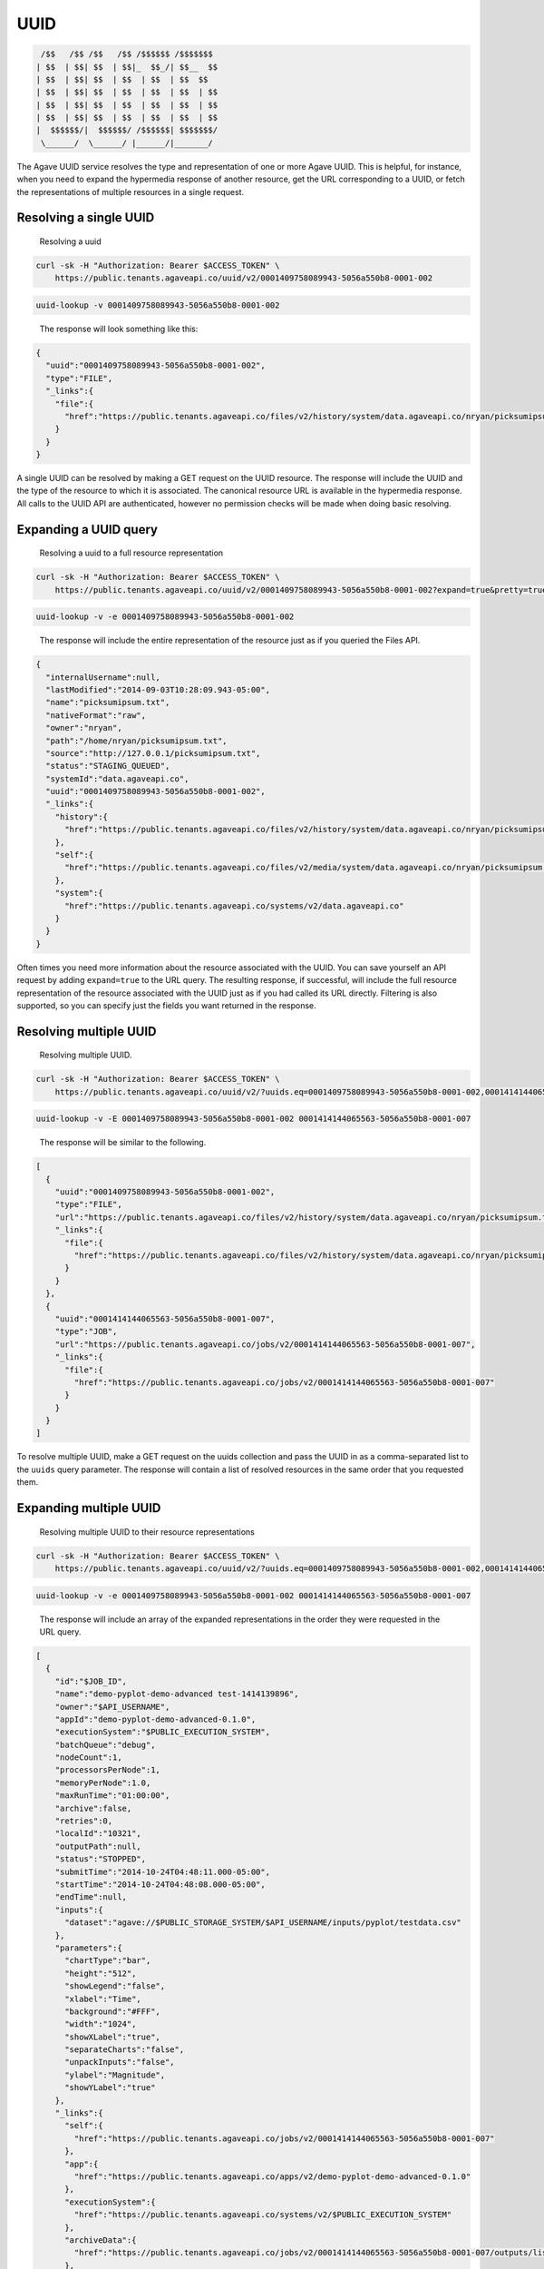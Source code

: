 
UUID
----

.. code-block:: json

    /$$   /$$ /$$   /$$ /$$$$$$ /$$$$$$$
   | $$  | $$| $$  | $$|_  $$_/| $$__  $$
   | $$  | $$| $$  | $$  | $$  | $$  $$
   | $$  | $$| $$  | $$  | $$  | $$  | $$
   | $$  | $$| $$  | $$  | $$  | $$  | $$
   | $$  | $$| $$  | $$  | $$  | $$  | $$
   |  $$$$$$/|  $$$$$$/ /$$$$$$| $$$$$$$/
    \______/  \______/ |______/|_______/

The Agave UUID service resolves the type and representation of one or more Agave UUID. This is helpful, for instance, when you need to expand the hypermedia response of another resource, get the URL corresponding to a UUID, or fetch the representations of multiple resources in a single request.

Resolving a single UUID
^^^^^^^^^^^^^^^^^^^^^^^

..

   Resolving a uuid


.. code-block:: shell

   curl -sk -H "Authorization: Bearer $ACCESS_TOKEN" \
       https://public.tenants.agaveapi.co/uuid/v2/0001409758089943-5056a550b8-0001-002

.. code-block:: plaintext

   uuid-lookup -v 0001409758089943-5056a550b8-0001-002

..

   The response will look something like this:


.. code-block:: json

   {
     "uuid":"0001409758089943-5056a550b8-0001-002",
     "type":"FILE",
     "_links":{
       "file":{
         "href":"https://public.tenants.agaveapi.co/files/v2/history/system/data.agaveapi.co/nryan/picksumipsum.txt"
       }
     }
   }

A single UUID can be resolved by making a GET request on the UUID resource. The response will include the UUID and the type of the resource to which it is associated. The canonical resource URL is available in the hypermedia response. All calls to the UUID API are authenticated, however no permission checks will be made when doing basic resolving.

Expanding a UUID query
^^^^^^^^^^^^^^^^^^^^^^

..

   Resolving a uuid to a full resource representation


.. code-block:: shell

   curl -sk -H "Authorization: Bearer $ACCESS_TOKEN" \
       https://public.tenants.agaveapi.co/uuid/v2/0001409758089943-5056a550b8-0001-002?expand=true&pretty=true

.. code-block:: plaintext

   uuid-lookup -v -e 0001409758089943-5056a550b8-0001-002

..

   The response will include the entire representation of the resource just as if you queried the Files API.


.. code-block:: json

   {
     "internalUsername":null,
     "lastModified":"2014-09-03T10:28:09.943-05:00",
     "name":"picksumipsum.txt",
     "nativeFormat":"raw",
     "owner":"nryan",
     "path":"/home/nryan/picksumipsum.txt",
     "source":"http://127.0.0.1/picksumipsum.txt",
     "status":"STAGING_QUEUED",
     "systemId":"data.agaveapi.co",
     "uuid":"0001409758089943-5056a550b8-0001-002",
     "_links":{
       "history":{
         "href":"https://public.tenants.agaveapi.co/files/v2/history/system/data.agaveapi.co/nryan/picksumipsum.txt"
       },
       "self":{
         "href":"https://public.tenants.agaveapi.co/files/v2/media/system/data.agaveapi.co/nryan/picksumipsum.txt"
       },
       "system":{
         "href":"https://public.tenants.agaveapi.co/systems/v2/data.agaveapi.co"
       }
     }
   }

Often times you need more information about the resource associated with the UUID. You can save yourself an API request by adding ``expand=true`` to the URL query. The resulting response, if successful, will include the full resource representation of the resource associated with the UUID just as if you had called its URL directly. Filtering is also supported, so you can specify just the fields you want returned in the response.


.. raw:: html

   <aside class="warning">When requesting resource expansion, permission checks are made on each UUID prior to resolution. Thus, if you do not have permission to view a resource, you will receive a 403 rather than the expanded resource representation.</aside>


Resolving multiple UUID
^^^^^^^^^^^^^^^^^^^^^^^

..

   Resolving multiple UUID.  


.. code-block:: shell

   curl -sk -H "Authorization: Bearer $ACCESS_TOKEN" \
       https://public.tenants.agaveapi.co/uuid/v2/?uuids.eq=0001409758089943-5056a550b8-0001-002,0001414144065563-5056a550b8-0001-007?expand=true&pretty=true

.. code-block:: plaintext

   uuid-lookup -v -E 0001409758089943-5056a550b8-0001-002 0001414144065563-5056a550b8-0001-007

..

   The response will be similar to the following.  


.. code-block:: json

   [
     {
       "uuid":"0001409758089943-5056a550b8-0001-002",
       "type":"FILE",
       "url":"https://public.tenants.agaveapi.co/files/v2/history/system/data.agaveapi.co/nryan/picksumipsum.txt",
       "_links":{
         "file":{
           "href":"https://public.tenants.agaveapi.co/files/v2/history/system/data.agaveapi.co/nryan/picksumipsum.txt"
         }
       }
     },
     {
       "uuid":"0001414144065563-5056a550b8-0001-007",
       "type":"JOB",
       "url":"https://public.tenants.agaveapi.co/jobs/v2/0001414144065563-5056a550b8-0001-007",
       "_links":{
         "file":{
           "href":"https://public.tenants.agaveapi.co/jobs/v2/0001414144065563-5056a550b8-0001-007"
         }
       }
     }
   ]

To resolve multiple UUID, make a GET request on the uuids collection and pass the UUID in as a comma-separated list to the ``uuids`` query parameter. The response will contain a list of resolved resources in the same order that you requested them.

Expanding multiple UUID
^^^^^^^^^^^^^^^^^^^^^^^

..

   Resolving multiple UUID to their resource representations


.. code-block:: shell

   curl -sk -H "Authorization: Bearer $ACCESS_TOKEN" \
       https://public.tenants.agaveapi.co/uuid/v2/?uuids.eq=0001409758089943-5056a550b8-0001-002,0001414144065563-5056a550b8-0001-007?expand=true&pretty=true

.. code-block:: plaintext

   uuid-lookup -v -e 0001409758089943-5056a550b8-0001-002 0001414144065563-5056a550b8-0001-007

..

   The response will include an array of the expanded representations in the order they were requested in the URL query.


.. code-block:: json

   [
     {
       "id":"$JOB_ID",
       "name":"demo-pyplot-demo-advanced test-1414139896",
       "owner":"$API_USERNAME",
       "appId":"demo-pyplot-demo-advanced-0.1.0",
       "executionSystem":"$PUBLIC_EXECUTION_SYSTEM",
       "batchQueue":"debug",
       "nodeCount":1,
       "processorsPerNode":1,
       "memoryPerNode":1.0,
       "maxRunTime":"01:00:00",
       "archive":false,
       "retries":0,
       "localId":"10321",
       "outputPath":null,
       "status":"STOPPED",
       "submitTime":"2014-10-24T04:48:11.000-05:00",
       "startTime":"2014-10-24T04:48:08.000-05:00",
       "endTime":null,
       "inputs":{
         "dataset":"agave://$PUBLIC_STORAGE_SYSTEM/$API_USERNAME/inputs/pyplot/testdata.csv"
       },
       "parameters":{
         "chartType":"bar",
         "height":"512",
         "showLegend":"false",
         "xlabel":"Time",
         "background":"#FFF",
         "width":"1024",
         "showXLabel":"true",
         "separateCharts":"false",
         "unpackInputs":"false",
         "ylabel":"Magnitude",
         "showYLabel":"true"
       },
       "_links":{
         "self":{
           "href":"https://public.tenants.agaveapi.co/jobs/v2/0001414144065563-5056a550b8-0001-007"
         },
         "app":{
           "href":"https://public.tenants.agaveapi.co/apps/v2/demo-pyplot-demo-advanced-0.1.0"
         },
         "executionSystem":{
           "href":"https://public.tenants.agaveapi.co/systems/v2/$PUBLIC_EXECUTION_SYSTEM"
         },
         "archiveData":{
           "href":"https://public.tenants.agaveapi.co/jobs/v2/0001414144065563-5056a550b8-0001-007/outputs/listings"
         },
         "owner":{
           "href":"https://public.tenants.agaveapi.co/profiles/v2/$API_USERNAME"
         },
         "permissions":{
           "href":"https://public.tenants.agaveapi.co/jobs/v2/0001414144065563-5056a550b8-0001-007/pems"
         },
         "history":{
           "href":"https://public.tenants.agaveapi.co/jobs/v2/0001414144065563-5056a550b8-0001-007/history"
         },
         "metadata":{
           "href":"https://public.tenants.agaveapi.co/meta/v2/data/?q=%7b%22associationIds%22%3a%220001414144065563-5056a550b8-0001-007%22%7d"
         },
         "notifications":{
           "href":"https://public.tenants.agaveapi.co/notifications/v2/?associatedUuid=0001414144065563-5056a550b8-0001-007"
         }
       }
     },
     {
       "internalUsername":null,
       "lastModified":"2014-09-03T10:28:09.943-05:00",
       "name":"picksumipsum.txt",
       "nativeFormat":"raw",
       "owner":"nryan",
       "path":"/home/nryan/picksumipsum.txt",
       "source":"http://127.0.0.1/picksumipsum.txt",
       "status":"STAGING_QUEUED",
       "systemId":"data.agaveapi.co",
       "uuid":"0001409758089943-5056a550b8-0001-002",
       "_links":{
         "history":{
           "href":"https://public.tenants.agaveapi.co/files/v2/history/system/data.agaveapi.co/nryan/picksumipsum.txt"
         },
         "self":{
           "href":"https://public.tenants.agaveapi.co/files/v2/media/system/data.agaveapi.co/nryan/picksumipsum.txt"
         },
         "system":{
           "href":"https://public.tenants.agaveapi.co/systems/v2/data.agaveapi.co"
         }
       }
     }
   ]

Expansion also works when querying UUID in bulk. Simply add ``expand=true`` to the URL query in your request and the full resource representation of each UUID will be returned in an array with the original UUID request order maintained. If any of the resolutions fail due to permission violation or server error, the error response object will be provided rather than resource representation.
